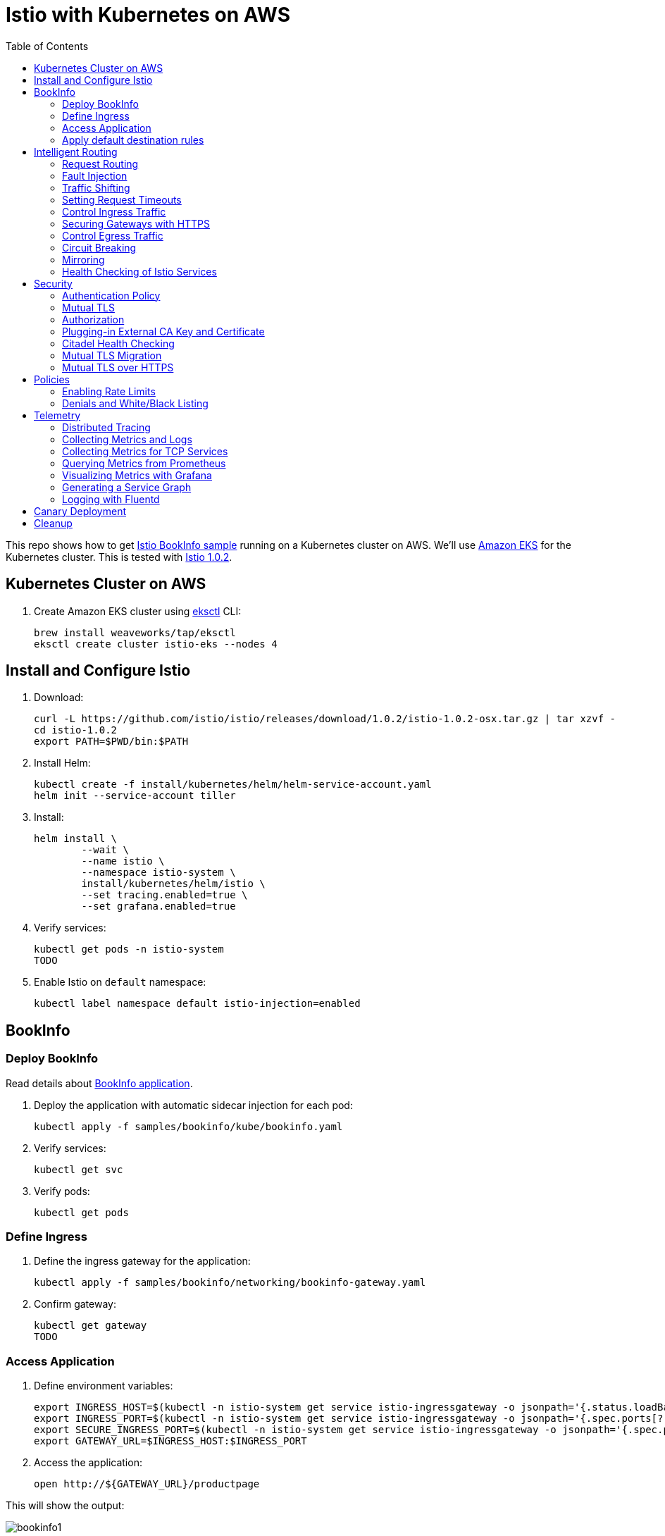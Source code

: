 :toc:
= Istio with Kubernetes on AWS

This repo shows how to get https://istio.io/docs/examples/bookinfo/[Istio BookInfo sample] running on a Kubernetes cluster on AWS. We'll use http://aws.amazon.com/eks[Amazon EKS] for the Kubernetes cluster. This is tested with https://github.com/istio/istio/releases/tag/1.0.2[Istio 1.0.2].

== Kubernetes Cluster on AWS

. Create Amazon EKS cluster using https://eksctl.io/[eksctl] CLI:

	brew install weaveworks/tap/eksctl
	eksctl create cluster istio-eks --nodes 4

== Install and Configure Istio

. Download:

	curl -L https://github.com/istio/istio/releases/download/1.0.2/istio-1.0.2-osx.tar.gz | tar xzvf -
	cd istio-1.0.2
	export PATH=$PWD/bin:$PATH

. Install Helm:

	kubectl create -f install/kubernetes/helm/helm-service-account.yaml
	helm init --service-account tiller

. Install:

	helm install \
		--wait \
		--name istio \
		--namespace istio-system \
		install/kubernetes/helm/istio \
		--set tracing.enabled=true \
		--set grafana.enabled=true

. Verify services:

	kubectl get pods -n istio-system
	TODO

. Enable Istio on `default` namespace:

	kubectl label namespace default istio-injection=enabled

== BookInfo

=== Deploy BookInfo

Read details about https://istio.io/docs/guides/bookinfo/[BookInfo application].

. Deploy the application with automatic sidecar injection for each pod:

	kubectl apply -f samples/bookinfo/kube/bookinfo.yaml

. Verify services:

	kubectl get svc

. Verify pods:

	kubectl get pods

=== Define Ingress

. Define the ingress gateway for the application:

	kubectl apply -f samples/bookinfo/networking/bookinfo-gateway.yaml

. Confirm gateway:

	kubectl get gateway
	TODO

=== Access Application

. Define environment variables:

	export INGRESS_HOST=$(kubectl -n istio-system get service istio-ingressgateway -o jsonpath='{.status.loadBalancer.ingress[0].hostname}')
	export INGRESS_PORT=$(kubectl -n istio-system get service istio-ingressgateway -o jsonpath='{.spec.ports[?(@.name=="http")].port}')
	export SECURE_INGRESS_PORT=$(kubectl -n istio-system get service istio-ingressgateway -o jsonpath='{.spec.ports[?(@.name=="https")].port}')
	export GATEWAY_URL=$INGRESS_HOST:$INGRESS_PORT

. Access the application:

	open http://${GATEWAY_URL}/productpage

This will show the output:

image:images/bookinfo1.png[]

`reviews` service has 3 versions and so the output page will look diffeent with each refresh.

=== Apply default destination rules

. Define the destination rules:

	kubectl apply -f samples/bookinfo/networking/destination-rule-all.yaml

. Verify:

	kubectl get destinationrules -o yaml

== Intelligent Routing

This section demonstrates how to use various traffic management capabilities of Istio. All details at https://istio.io/docs/examples/intelligent-routing/.

=== Request Routing

. Route all traffic to `v1` of each microservice:

	kubectl apply -f samples/bookinfo/networking/virtual-service-all-v1.yaml

. Refresh http://$GATEWAY_URL/productpage. Multiple refereshes of the page now shows output from the same `reviews` service (no rating stars).
. Route all traffic based on user identity:

	kubectl apply -f samples/bookinfo/networking/virtual-service-reviews-test-v2.yaml

. On the `/productpage`, log in as user `jason`, no password. `end-user: jason` is sent as an HTTP header. `VirtualService` is configured to send traffic to `v2` if `end-user: jason` is included in the HTTP request header. Otherwise traffic is sent to `v1`.
. Refresh the browser and star ratings appear next to each review.
. Log out and log in as any other user. Refresh the browser and the stars disappear again.

=== Fault Injection

==== Injecting an HTTP Delay Fault

. Create a 7s delay between `reviews:v2` and `ratings` microservice for user `jason`:

	kubectl apply -f samples/bookinfo/networking/virtual-service-ratings-test-delay.yaml

. On the `/productpage`, log in as user `jason`:
+
image::images/TODO.png[]
+
This occurs because `productpage` to `reviews` is 6s total - 3s with + 1 retry. So `/productpage` times out prematurely and throws the error.
. Fix is already available in `v3`. Migrate all the traffic to `v3`:

	kubectl apply -f samples/bookinfo/networking/virtual-service-reviews-v3.yaml

==== Injecting an HTTP Abort Fault

Introduce HTTP abort to the `ratings` microservices for the test user `jason`.

. Create an injection fault rule:

	kubectl apply -f samples/bookinfo/networking/virtual-service-ratings-test-abort.yaml

. On `/productpage`, log in as user `jason` to see the following output:
+
image::images/TODO.png[]
+
. Log out from user `jason` and the rating stars show up:
+
image::images/TODO.png[]

==== Cleanup

=== Traffic Shifting

. Transfer 50% of the traffic from `reviews:v1` to `reviews:v3`:

	kubectl apply -f samples/bookinfo/networking/virtual-service-reviews-50-v3.yaml

. Refresh the `/productpage` in your browser and you now see red colored star ratings approximately 50% of the time.
. Route 100% of the traffic to reviews:v3 by applying this virtual service:

	kubectl apply -f samples/bookinfo/networking/virtual-service-reviews-v3.yaml

. Refresh the `/productpage` in your browser and you now see red colored star ratings for each review.

=== Setting Request Timeouts

=== Control Ingress Traffic

This section explains how to configure Istio to expose a service outside of the service mesh using an Istio Gateway instead of the usual Kubernetes Ingress Resource.

. Deploy `httpbin` sample:

	kubectl apply -f samples/httpbin/httpbin.yaml

. Determine IP ingress and ports:

	export INGRESS_HOST=$(kubectl -n istio-system get service istio-ingressgateway -o jsonpath='{.status.loadBalancer.ingress[0].hostname}')
	export INGRESS_PORT=$(kubectl -n istio-system get service istio-ingressgateway -o jsonpath='{.spec.ports[?(@.name=="http2")].port}')
	export SECURE_INGRESS_PORT=$(kubectl -n istio-system get service istio-ingressgateway -o jsonpath='{.spec.ports[?(@.name=="https")].port}')

. Create an Istio Gateway:

	kubectl apply -f httpbin-ingress-gateway.yaml

. Configure routes for the gateway:

	kubectl apply -f httpbin-virtualservice.yaml

. Access the `httpbin` service using curl:

	curl -I -HHost:httpbin.example.com http://$INGRESS_HOST:$INGRESS_PORT/status/200
	TODO

. Access any other URL:

	curl -I -HHost:httpbin.example.com http://$INGRESS_HOST:$INGRESS_PORT/headers


=== Securing Gateways with HTTPS

=== Control Egress Traffic

=== Circuit Breaking

=== Mirroring

=== Health Checking of Istio Services

== Security

This section demonstrates how to secure Istio. All details at https://istio.io/docs/tasks/security/.

=== Authentication Policy

=== Mutual TLS

=== Authorization

=== Plugging-in External CA Key and Certificate

=== Citadel Health Checking

=== Mutual TLS Migration

=== Mutual TLS over HTTPS

== Policies

All details at https://istio.io/docs/tasks/policy-enforcement/.

=== Enabling Rate Limits

=== Denials and White/Black Listing

== Telemetry

This section demonstrates how to obtain uniform metrics, logs, traces across different services. All details at https://istio.io/docs/examples/telemetry/.

=== Distributed Tracing

=== Collecting Metrics and Logs

=== Collecting Metrics for TCP Services

=== Querying Metrics from Prometheus

=== Visualizing Metrics with Grafana

=== Generating a Service Graph

=== Logging with Fluentd

== Canary Deployment

Details at https://istio.io/blog/2017/0.1-canary/.

== Cleanup

. Delete routing rules and terminate application pods:

	samples/bookinfo/platform/kube/cleanup.sh

